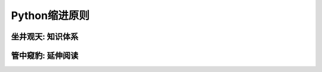 ===============
Python缩进原则
===============

------------------
坐井观天: 知识体系
------------------

------------------
管中窥豹: 延伸阅读
------------------
